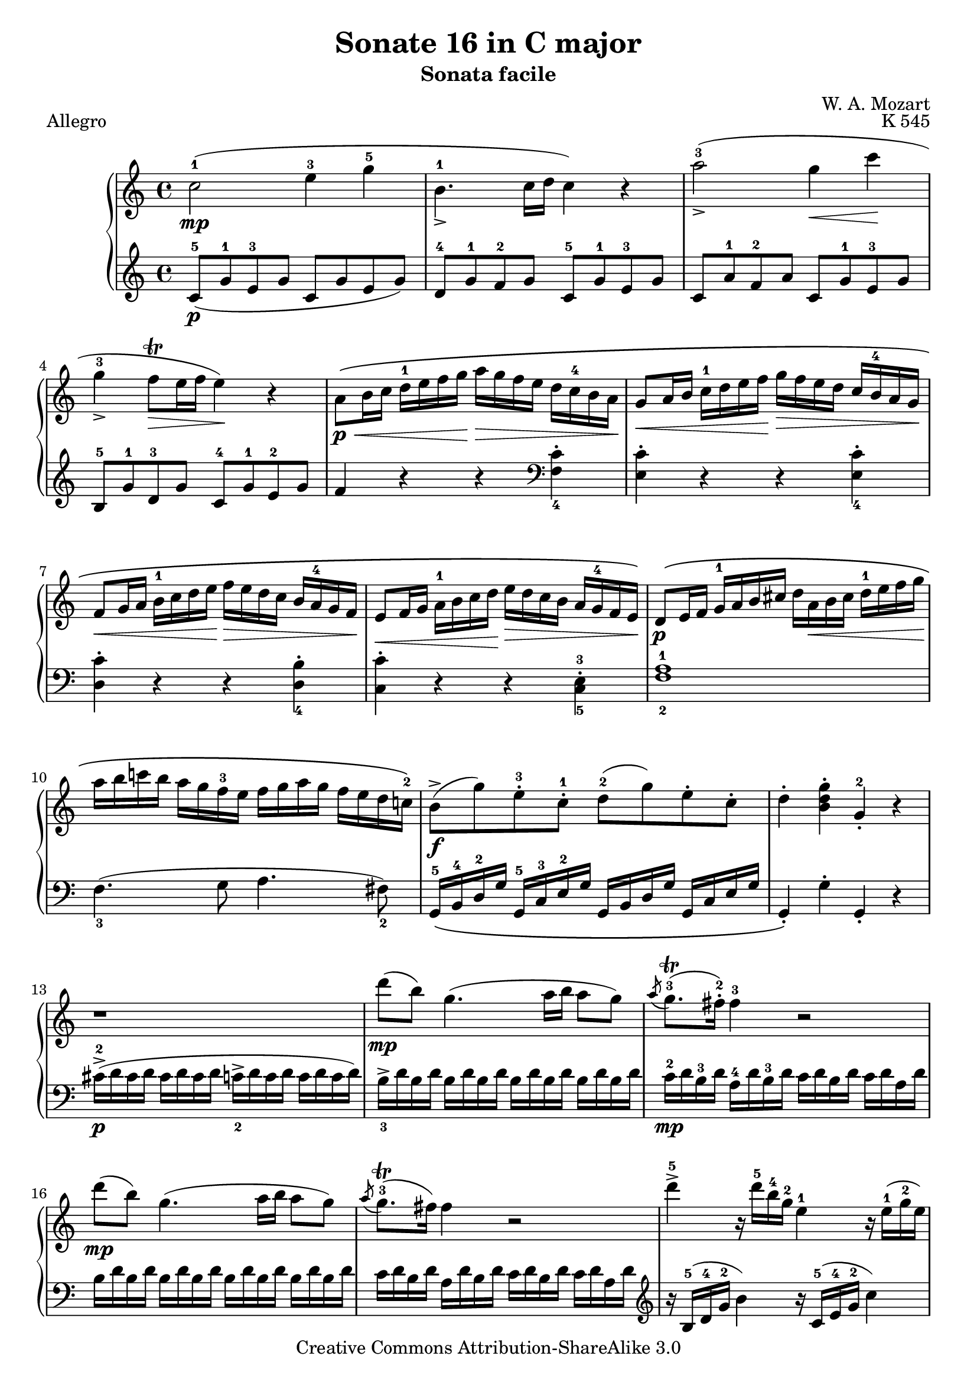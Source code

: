 \version "2.16.0"

\header {
  title = "Sonate 16 in C major"
  subtitle = "Sonata facile"
  composer = "W. A. Mozart"
  opus = "K 545"
  piece = "Allegro"
  mutopiatitle = "Sonata Facile - First movement"
  mutopiacomposer = "MozartWA"
  mutopiainstrument = "Piano"
  style = "Classical"
  copyright = "Creative Commons Attribution-ShareAlike 3.0"
  source = "IMSLP"
  maintainer = "Alejandro Sierra"
  maintainerEmail = "algsierra@gmail.com"

 footer = "Mutopia-2013/09/01-998"
 tagline = \markup { \override #'(box-padding . 1.0) \override #'(baseline-skip . 2.7) \box \center-column { \abs-fontsize #10 \line { Sheet music from \with-url #"http://www.MutopiaProject.org" \line { \concat { \abs-fontsize #8 www. \abs-fontsize #11 MutopiaProject \abs-fontsize #8 .org } \hspace #0.5 } • \hspace #0.5 \italic Free to download, with the \italic freedom to distribute, modify and perform. } \line { \abs-fontsize #10 \line { Typeset using \with-url #"http://www.LilyPond.org" \line { \concat { \abs-fontsize #8 www. \abs-fontsize #11 LilyPond \abs-fontsize #8 .org }} by \concat { \maintainer . } \hspace #0.5 Copyright © 2013. \hspace #0.5 Reference: \footer } } \line { \abs-fontsize #8 \line { Licensed under the Creative Commons Attribution-ShareAlike 3.0 (Unported) License, for details \concat { see: \hspace #0.3 \with-url #"http://creativecommons.org/licenses/by-sa/3.0" http://creativecommons.org/licenses/by-sa/3.0 } } } } }
}
  
%{ Abreviations
  Suffixes rh = right hand
           lh = left hand
  Prefixes pt = principal theme
           st = secondary theme
           cl = close
           dv = development
           cd = coda
           mt = middle theme
%}

#(define afterGraceFraction (cons 15 16))

%%% Right Hand

ptrha = \relative c'' {  
  c2-1(\mp e4-3 g-5 
  b,4.-1_> c16 d c4) r4
  a'2-3(_\accent g4\< c\!
  g-3_\accent f8\trill\> e16 f e4)\! r4 % \break
  
  a,8\p\<\( b16 c d-1 e f g\!  a\> g f e d c-4 b a\! 
  g8\< a16 b c-1 d e f\!  g\> f e d c \tag #'first b-4 \tag #'second b-3 a g\!
  f8\< g16 a b-1 c d e\!  f\> e d c \tag #'first {b a-4 g f\!} \tag #'second {b-3 a g f-2\!}

  e8\< f16 g  a-1 b c d\!  e\> d c b a \tag #'first g-4 \tag #'second g-3 f e\!\)
}

ptrhb = \relative c'' {  
  b8->\f( g')  e-.-3 c-.-1  d-2( g)  e-. c-.
  d4-. <b d g>-. g-.-2 r4
}

ptrh = {
  \ptrha

  \relative c' {  
    d8\p\( e16 f  g-1 a b cis    d a\< b cis d-1 e f g\! 
    a b c! b  a g f-3 e  f g a g  f e d c!-2 \)
  }
  
  \ptrhb
}

strha = \relative c' {  
  r1
  d''8\mp( b) g4.( a16 b a8 g)
  \acciaccatura a8 g8.\trill-3( fis16-.-2) fis4-3 r2
  d'8\mp( b) g4.( a16 b a8 g)

  \acciaccatura a8 g8.\trill-3( fis16) fis4 r2
}

strhb = \relative c'' {  
  d'4->-5 r16 d16-5 b-4 g-2 e4-1 r16 e16(-1 g-2 e)
  c'4-> r16 c( a fis d4) 
}

strhc = \relative c'' {  
  r16 d16( fis d)
  % 20
  b'4->-5 r16 b( g e c4) r16 c( e c
  a'4->-5) r16 a-5( fis-4 d-2 b4)  r16 g'-5( d-3 b-2
}

strh = {
  \strha
  \strhb
  \strhc
  \relative c'' {  
    a2\p) \acciaccatura b8-2 c4-.-3\< \acciaccatura dis8-2 e4-.-3\!

    \acciaccatura { gis8-2 } a4.-> b32( a gis a c8-5 a-3) c( a)
    b-3(\f g-1) d'2-5(\sf c16 b a g)

    \phrasingSlurDown    
    \acciaccatura b8-3 \afterGrace a1 \startTrillSpan \( ( {g16 [ a ] )
							    \stopTrillSpan}
     g4\) g16-2( d g b-4 d-5 b-4 g b-4 c-5 a-3 fis-2 a-4
     g4-.) g,16-2( d g b-4 d_> b-4 g b-4 c-> a-3 fis-2 a-4
     g4-.) <d' b'>-. <b g'-4>-. r4
   }
}

dvrh = \relative c'' {  
  g4-. g'16-2( d g bes-3 d-5 bes-3 g bes c-5 a-3 fis-2 a-4
  g4-.) g,16-2_( d g bes-3 d bes-3 g bes  c-5 a-3 fis-2 a-4
  g4-.) r r16 g'-2 bes-4 a g f e-4 d 
  
  cis4-.\sf r r16 cis'-3( e d  cis bes a g-3 
  f4\sf)  d16-2( a-1 d f-4 a f-4 d-2 f g-5 e-3 cis-2 e-4
  d4-.) d,16-2 a d f-4  a f d-2 f  g-5 e-3 cis e

  r16 d-1( e f  g-1 a b cis d4-.\sf) r4
  r16 b-1( c d e-1 fis gis a b4-.\sf) r
  r16 a-1( e'-5 d c b a g f4-.\sf) r

  r16 g-1( d'-5 c b a g f-3 e4-.\sf) r
  r16 f-1( c'-5 b a g f e-3 d4-.\sf) r
  r16 e-1( b'-5 a gis f e d-3 c4-.\sf) r
  \break
  r16 bes-3 d c  bes a g f-3  e\> f-1 g a  bes c-1 d e\!
}

ptirh = \relative c'' {
  a'4-. r r <c, a'-5>-.
  <c g'-4>-. r r <c g'-5>-.
  <c f-4>-. r r <b f'-5>-.
  <c-2 e-4>-. r r <c e>-.

  d16-5\( d, e f  g a b cis  d a-1 b cis  d-1 e f g-1
  a b c b  a g f e  f g a g  f e d c-2\)

  \ptrhb
}

stvrh = {
  \transpose c f, { \strhb } 
  \transpose d g { 
    \strhc
     \relative c'' {  
       a2\p) \acciaccatura gis8-2 a4-. \acciaccatura gis8 a4-.
     }
  } 
  \relative c''' {  
    a2\p \acciaccatura gis8-2 a4-. \acciaccatura gis8 a4-.
    
    g8-1\f( a16 b c-1 d e d c b-4 a g  f e-3d c)

    \phrasingSlurDown
    \acciaccatura e8-3 \afterGrace d1 \startTrillSpan \( ({c16[ d])
							   \stopTrillSpan}
    \phrasingSlurUp
    c4-.\) c16-2\( g_> c e-4  g e-4 c e-4  f_> d-3 b d-3 c4-.
    c,16-2 g-> c e-4  g e-4 c e-4  f-> d-3 b d-3\)
    c4-. <e'-1 g-2 c-5>-. c-2 r 

  }
}


%%% Left Hand

ptlha = \relative c'' {  
  c,8-5(\p g'-1 e-3 g  c,  g' e g)
  d-4 g-1 f-2 g  c,-5 g'-1 e-3 g
  c, a'-1 f-2 a  c, g'-1 e-3 g
  b,-5 g'-1 d-3 g  c,-4 g'-1 e-2 g
  
  f4 r4 r4 \clef bass <f, c'>_4-.
  <e c'>-. r4 r4 <e c'>_4-.
  <d c'>-. r4 r4 <d b'>_4-.  
}

ptlhb = \relative c' {  
  g,16-5\( b-4 d-2 g  g,-5 c-3 e-2 g  g, b d g  g, c e g  
  g,4-.\) g'-. g,-. r
}

ptlh = {
  \ptlha
  \relative c {  
    <c c'>-. r4 r4 <c-5 e-3>-.
    <f-2 a-1>1
    f4._3( g8 a4. fis8_2)
  }
  \ptlhb
}

stlha = \relative c {  
  cis'16->\p-2( d cis d  cis d cis d  c_2-> d c d  c d c d)

  b->_3 d b d \repeat unfold 3 { b d b d }
  c-2\mp d b-3 d  a-4 d b-3 d  c d b d  c d a d
  \repeat unfold 4 { b d b d }

  c d b d  a d b d  c d b d  c d a d
}

stlhb = \relative c' {  
  \clef treble r16 b-5( d-4 g-2 b4) r16 c,-5( e-4 g-2 c4)
  r16 a,-5( c-4 fis-2 a4) r16 b,-5( d-4 fis-2 b4)
}

stlhc = \relative c' {  
  % 20
  r16 g-5( b-4 e-2 g4) r16 a,-5( c-4 e-2 a4)
  r16 fis,-5( a-4 d-2 fis4) r16 g,-5( b-4 d-2 g4)
}

stlh = {
  \stlha
  \stlhb
  \stlhc
  \relative c' {
    \clef treble \repeat unfold 16 <c e>8-.

    d16_5 b'_1 g_2 b \repeat unfold 3 { d, b' g b } 
    \repeat unfold 4 { d, c' fis, c' }

    <g-2 b-1>4 r r <a c d,>
    <g-2 b-1> r r \clef bass <d, a' c>
    <g b> <g g,> <g g,> r  
  }
}

dvlha = \relative c' { r16 g_5( a bes  c d e-3 fis g4-.\sf) r }

dvlh = \relative c {
  <g g'>4 r r \clef treble <d'' a' c>(
  <g-3 bes-1>) r r \clef bass <d, a' c>
  \dvlha
  \transpose c d \dvlha
  <d, d'>4 r r \clef treble <a'' e' g>(
  <d-3 f-1>4-.) r r \clef bass <a, e' g>(

  <d_5 f_4>4-.) r r16 d'-3( f e d c-1 b a
  gis4-.)\sf r r16 gis-3( b a gis f!-1 e d
  c4-.)\sf r \clef treble r16 d'-5( a'-1 g f e-1 d c
  \break

  b4-.\sf) r r16 c-5( g' f  e d-1 c b 
  a4-.\sf) r r16 b-5( f' e  d c-1 b a
  \clef bass gis4-.\sf) r r16 a-3( c-1 b  a g-1 f e
  
  d2\sf) <c g' bes>\sf
}
  
ptilha = \relative c {
  f8-5 g16 a  bes c d-3 e f e d-1 c  bes a-1 g f
}

ptilh = \relative c {
  <f f'>4-. r4 r2
  f8-5\( g16 a  bes c d-3 e f e d-1 c  bes a-1 g f  % \ptilha
  e8 f16 g  a b-4 c d  e d c b  a-1 g f e
  d8 e16 f  g a b-3 c  d c b a  g-1 f e d
  \transpose f c { \ptilha }
  
  \once \set fingeringOrientations = #'(right)
  <f-2 a-1>1\p\) 
  f4.-3 g8 a4. fis8-2

  \ptlhb
}

stvlh = {
  \transpose c f, { \stlhb } 
  \transpose d g { \stlhc } 
  \relative c' {  
    r8 \repeat unfold 7 { <f a>8-. }
    \clef bass r8 \repeat unfold 7 { <fis, c' ees>8-. }
    \repeat unfold 4 { g16-5 e' c-2 e }
    \repeat unfold 4 { g,16 f' b, f' }
    <c-2 e-1>4-. r r <g  d' f>(
    \slurDown
    <c_3 e_1>-.) r r <g, d' f>(
    <c e>) <c c'>-. <c c,> r
  }
}


\score {
  \new PianoStaff <<
    \new Staff { 
      \override Fingering #'avoid-slur = #'inside
      \keepWithTag #'first
      \repeat volta 2 { \ptrh \strh } \break 
      \repeat volta 2 {
	\dvrh 
	\phrasingSlurUp
	\keepWithTag #'second
	\transpose c f { \ptrha }
	\ptirh
	\transpose d g, { \strha }
	\stvrh
      }
    }
    \new Staff { 
      \override Fingering #'avoid-slur = #'inside
      \repeat volta 2 { \ptlh \stlh } 
      \repeat volta 2 {
	\dvlh 
	\clef treble \transpose c f { \ptlha }
	\ptilh
	\clef treble \transpose c f { \stlha }	
	\stvlh
      }
    }
  >>
  \layout {}
  \midi {
    \tempo 4 = 132
  }
}
